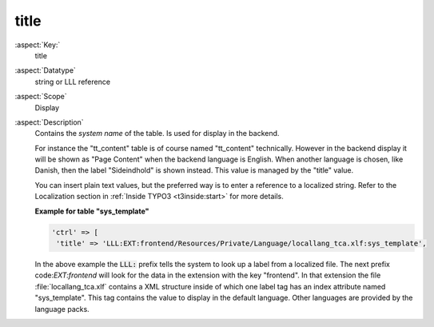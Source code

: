title
-----

:aspect:`Key:`
    title

:aspect:`Datatype`
    string or LLL reference

:aspect:`Scope`
    Display


:aspect:`Description`
    Contains the *system name* of the table. Is used for display in the
    backend.

    For instance the "tt\_content" table is of course named "tt\_content"
    technically. However in the backend display it will be shown as
    "Page Content" when the backend language is English. When another
    language is chosen, like Danish, then the label "Sideindhold" is shown
    instead. This value is managed by the "title" value.

    You can insert plain text values, but the preferred way is to enter a
    reference to a localized string. Refer to the Localization section in
    :ref:`Inside TYPO3 <t3inside:start>` for more details.

    **Example for table "sys\_template"**

    .. code-block:: php

       'ctrl' => [
        'title' => 'LLL:EXT:frontend/Resources/Private/Language/locallang_tca.xlf:sys_template',

    In the above example the :code:`LLL:` prefix tells the system to look up a
    label from a localized file. The next prefix code:`EXT:frontend` will look for
    the data in the extension with the key "frontend". In that extension the
    file :file:`locallang_tca.xlf` contains a XML structure inside of which one
    label tag has an index attribute named "sys\_template". This tag
    contains the value to display in the default language. Other languages
    are provided by the language packs.